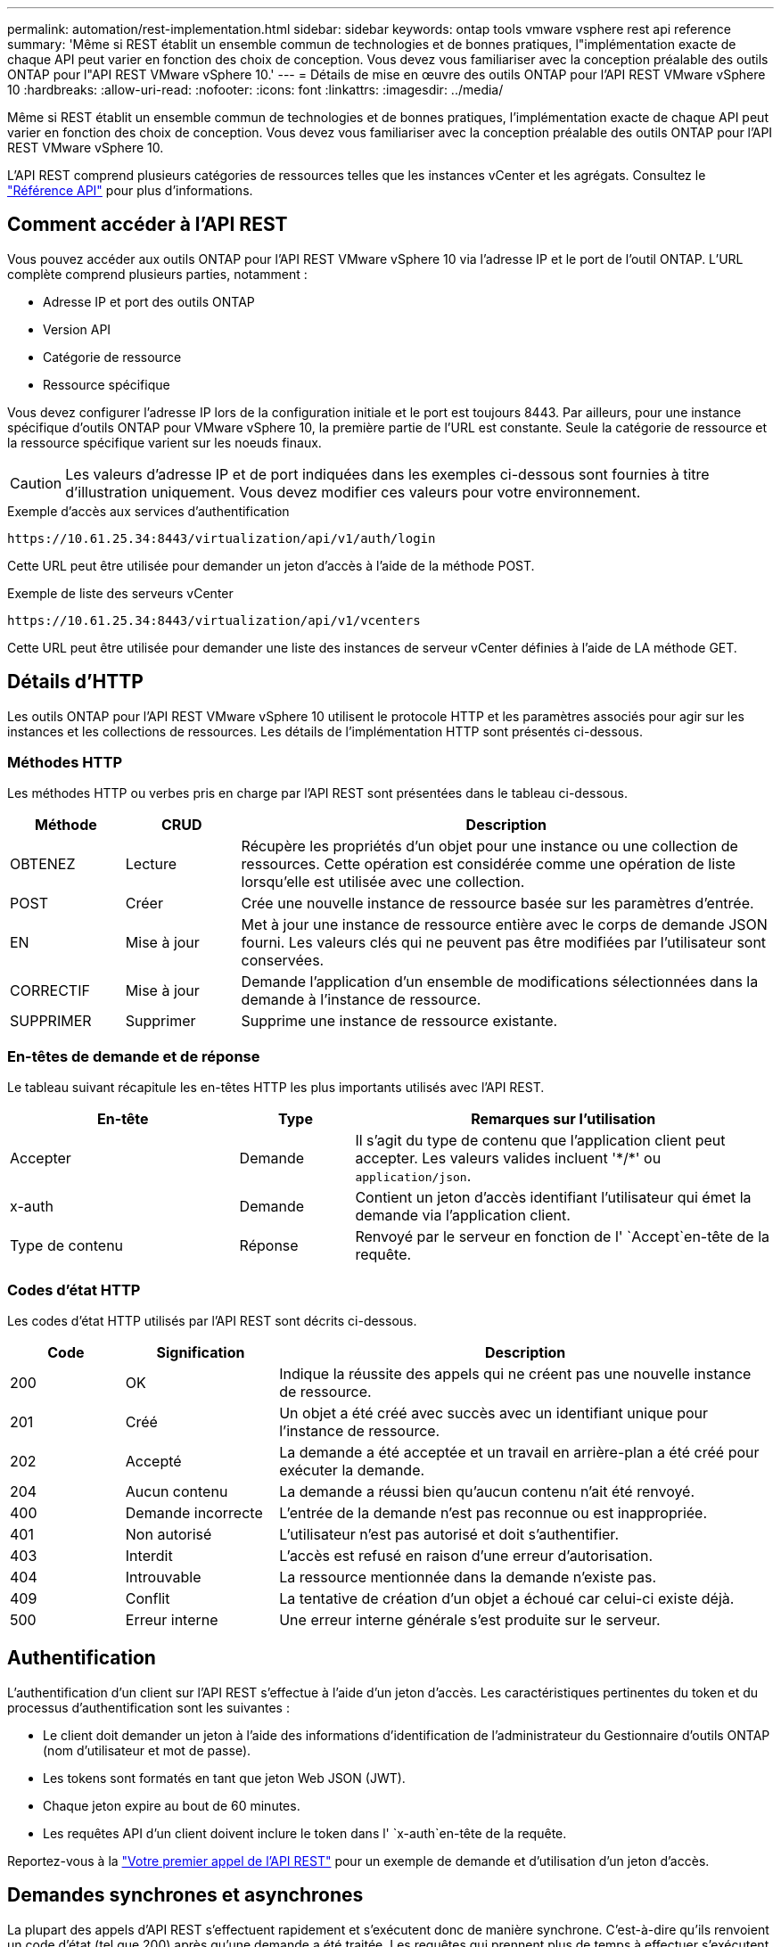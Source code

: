 ---
permalink: automation/rest-implementation.html 
sidebar: sidebar 
keywords: ontap tools vmware vsphere rest api reference 
summary: 'Même si REST établit un ensemble commun de technologies et de bonnes pratiques, l"implémentation exacte de chaque API peut varier en fonction des choix de conception. Vous devez vous familiariser avec la conception préalable des outils ONTAP pour l"API REST VMware vSphere 10.' 
---
= Détails de mise en œuvre des outils ONTAP pour l'API REST VMware vSphere 10
:hardbreaks:
:allow-uri-read: 
:nofooter: 
:icons: font
:linkattrs: 
:imagesdir: ../media/


[role="lead"]
Même si REST établit un ensemble commun de technologies et de bonnes pratiques, l'implémentation exacte de chaque API peut varier en fonction des choix de conception. Vous devez vous familiariser avec la conception préalable des outils ONTAP pour l'API REST VMware vSphere 10.

L'API REST comprend plusieurs catégories de ressources telles que les instances vCenter et les agrégats. Consultez le link:../automation/api-reference.html["Référence API"] pour plus d'informations.



== Comment accéder à l'API REST

Vous pouvez accéder aux outils ONTAP pour l'API REST VMware vSphere 10 via l'adresse IP et le port de l'outil ONTAP. L'URL complète comprend plusieurs parties, notamment :

* Adresse IP et port des outils ONTAP
* Version API
* Catégorie de ressource
* Ressource spécifique


Vous devez configurer l'adresse IP lors de la configuration initiale et le port est toujours 8443. Par ailleurs, pour une instance spécifique d'outils ONTAP pour VMware vSphere 10, la première partie de l'URL est constante. Seule la catégorie de ressource et la ressource spécifique varient sur les noeuds finaux.


CAUTION: Les valeurs d'adresse IP et de port indiquées dans les exemples ci-dessous sont fournies à titre d'illustration uniquement. Vous devez modifier ces valeurs pour votre environnement.

.Exemple d'accès aux services d'authentification
`\https://10.61.25.34:8443/virtualization/api/v1/auth/login`

Cette URL peut être utilisée pour demander un jeton d'accès à l'aide de la méthode POST.

.Exemple de liste des serveurs vCenter
`\https://10.61.25.34:8443/virtualization/api/v1/vcenters`

Cette URL peut être utilisée pour demander une liste des instances de serveur vCenter définies à l'aide de LA méthode GET.



== Détails d'HTTP

Les outils ONTAP pour l'API REST VMware vSphere 10 utilisent le protocole HTTP et les paramètres associés pour agir sur les instances et les collections de ressources. Les détails de l'implémentation HTTP sont présentés ci-dessous.



=== Méthodes HTTP

Les méthodes HTTP ou verbes pris en charge par l'API REST sont présentées dans le tableau ci-dessous.

[cols="15,15,70"]
|===
| Méthode | CRUD | Description 


| OBTENEZ | Lecture | Récupère les propriétés d'un objet pour une instance ou une collection de ressources. Cette opération est considérée comme une opération de liste lorsqu'elle est utilisée avec une collection. 


| POST | Créer | Crée une nouvelle instance de ressource basée sur les paramètres d'entrée. 


| EN | Mise à jour | Met à jour une instance de ressource entière avec le corps de demande JSON fourni. Les valeurs clés qui ne peuvent pas être modifiées par l'utilisateur sont conservées. 


| CORRECTIF | Mise à jour | Demande l'application d'un ensemble de modifications sélectionnées dans la demande à l'instance de ressource. 


| SUPPRIMER | Supprimer | Supprime une instance de ressource existante. 
|===


=== En-têtes de demande et de réponse

Le tableau suivant récapitule les en-têtes HTTP les plus importants utilisés avec l'API REST.

[cols="30,15,55"]
|===
| En-tête | Type | Remarques sur l'utilisation 


| Accepter | Demande | Il s'agit du type de contenu que l'application client peut accepter. Les valeurs valides incluent '\*/*' ou `application/json`. 


| x-auth | Demande | Contient un jeton d'accès identifiant l'utilisateur qui émet la demande via l'application client. 


| Type de contenu | Réponse | Renvoyé par le serveur en fonction de l' `Accept`en-tête de la requête. 
|===


=== Codes d'état HTTP

Les codes d'état HTTP utilisés par l'API REST sont décrits ci-dessous.

[cols="15,20,65"]
|===
| Code | Signification | Description 


| 200 | OK | Indique la réussite des appels qui ne créent pas une nouvelle instance de ressource. 


| 201 | Créé | Un objet a été créé avec succès avec un identifiant unique pour l'instance de ressource. 


| 202 | Accepté | La demande a été acceptée et un travail en arrière-plan a été créé pour exécuter la demande. 


| 204 | Aucun contenu | La demande a réussi bien qu'aucun contenu n'ait été renvoyé. 


| 400 | Demande incorrecte | L'entrée de la demande n'est pas reconnue ou est inappropriée. 


| 401 | Non autorisé | L'utilisateur n'est pas autorisé et doit s'authentifier. 


| 403 | Interdit | L'accès est refusé en raison d'une erreur d'autorisation. 


| 404 | Introuvable | La ressource mentionnée dans la demande n'existe pas. 


| 409 | Conflit | La tentative de création d'un objet a échoué car celui-ci existe déjà. 


| 500 | Erreur interne | Une erreur interne générale s'est produite sur le serveur. 
|===


== Authentification

L'authentification d'un client sur l'API REST s'effectue à l'aide d'un jeton d'accès. Les caractéristiques pertinentes du token et du processus d'authentification sont les suivantes :

* Le client doit demander un jeton à l'aide des informations d'identification de l'administrateur du Gestionnaire d'outils ONTAP (nom d'utilisateur et mot de passe).
* Les tokens sont formatés en tant que jeton Web JSON (JWT).
* Chaque jeton expire au bout de 60 minutes.
* Les requêtes API d'un client doivent inclure le token dans l' `x-auth`en-tête de la requête.


Reportez-vous à la link:../automation/first-call.html["Votre premier appel de l'API REST"] pour un exemple de demande et d'utilisation d'un jeton d'accès.



== Demandes synchrones et asynchrones

La plupart des appels d'API REST s'effectuent rapidement et s'exécutent donc de manière synchrone. C'est-à-dire qu'ils renvoient un code d'état (tel que 200) après qu'une demande a été traitée. Les requêtes qui prennent plus de temps à effectuer s'exécutent de manière asynchrone à l'aide d'une tâche en arrière-plan.

Après avoir émis un appel API qui s'exécute de manière asynchrone, le serveur renvoie un code d'état HTTP 202. Cela indique que la demande a été acceptée mais pas encore terminée. Vous pouvez interroger le travail en arrière-plan pour déterminer son état, y compris sa réussite ou son échec.

Le traitement asynchrone est utilisé pour plusieurs types d'opérations longues à réaliser, notamment les opérations de datastore et vVol. Pour plus d'informations, reportez-vous à la catégorie Gestionnaire de travaux de l'API REST à la page swagger.
